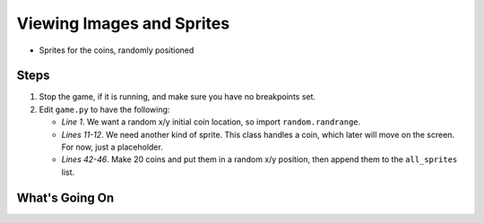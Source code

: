 ==========================
Viewing Images and Sprites
==========================

- Sprites for the coins, randomly positioned

Steps
=====

#. Stop the game, if it is running, and make sure you have no breakpoints
   set.

#. Edit ``game.py`` to have the following:

   .. literalinclude:: game.py
        :language: python
        :linenos:
        :emphasize-lines: 1, 11-12, 42-46

   - *Line 1*. We want a random x/y initial coin location, so import
     ``random.randrange``.

   - *Lines 11-12*. We need another kind of sprite. This class handles a
     coin, which later will move on the screen. For now, just a placeholder.

   - *Lines 42-46*. Make 20 coins and put them in a random x/y position,
     then append them to the ``all_sprites`` list.


What's Going On
===============
